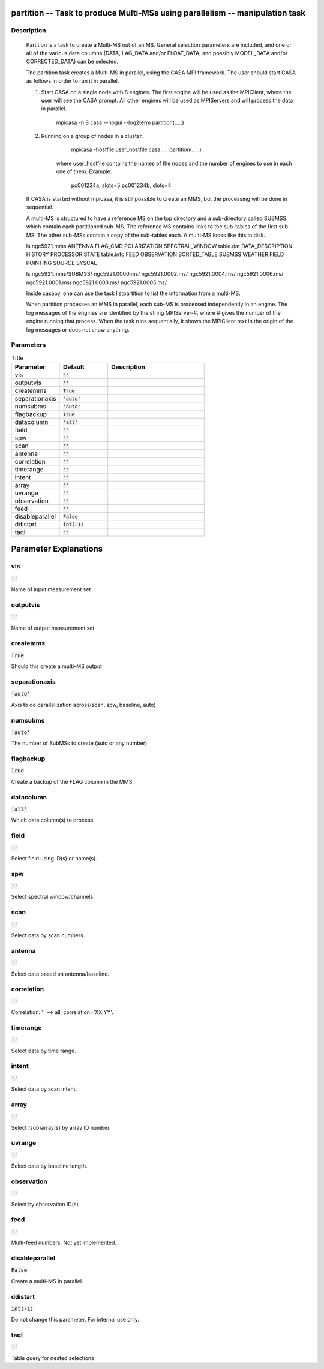partition -- Task to produce Multi-MSs using parallelism -- manipulation task
=======================================

Description
---------------------------------------

    Partition is a task to create a Multi-MS out of an MS. General selection
    parameters are included, and one or all of the various data columns
    (DATA, LAG_DATA and/or FLOAT_DATA, and possibly MODEL_DATA and/or
    CORRECTED_DATA) can be selected.
    
    The partition task creates a Multi-MS in parallel, using the CASA MPI framework.
    The user should start CASA as follows in order to run it in parallel.
    
    1) Start CASA on a single node with 8 engines. The first engine will be used as the
       MPIClient, where the user will see the CASA prompt. All other engines will be used
       as MPIServers and will process the data in parallel.
           mpicasa -n 8 casa --nogui --log2term
           partition(.....)
        
    2) Running on a group of nodes in a cluster.
           mpicasa -hostfile user_hostfile casa ....
           partition(.....)
            
        where user_hostfile contains the names of the nodes and the number of engines to use 
        in each one of them. Example:
            pc001234a, slots=5
            pc001234b, slots=4
     
    If CASA is started without mpicasa, it is still possible to create an MMS, but
    the processing will be done in sequential.

    A multi-MS is structured to have a reference MS on the top directory and a
    sub-directory called SUBMSS, which contain each partitioned sub-MS. The
    reference MS contains links to the sub-tables of the first sub-MS. The other
    sub-MSs contain a copy of the sub-tables each. A multi-MS looks like this in disk.

    ls ngc5921.mms
    ANTENNA           FLAG_CMD     POLARIZATION  SPECTRAL_WINDOW  table.dat
    DATA_DESCRIPTION  HISTORY      PROCESSOR     STATE            table.info
    FEED              OBSERVATION  SORTED_TABLE  SUBMSS           WEATHER
    FIELD             POINTING     SOURCE        SYSCAL

    ls ngc5921.mms/SUBMSS/
    ngc5921.0000.ms/  ngc5921.0002.ms/  ngc5921.0004.ms/  ngc5921.0006.ms/
    ngc5921.0001.ms/  ngc5921.0003.ms/  ngc5921.0005.ms/

    Inside casapy, one can use the task listpartition to list the information
    from a multi-MS.
    
    When partition processes an MMS in parallel, each sub-MS is processed independently in an engine.
    The log messages of the engines are identified by the string MPIServer-#, where # gives the number
    of the engine running that process. When the task runs sequentially, it shows the MPIClient text
    in the origin of the log messages or does not show anything.
      



Parameters
---------------------------------------

.. list-table:: Title
   :widths: 25 25 50 
   :header-rows: 1
   
   * - Parameter
     - Default
     - Description
   * - vis
     - :code:`''`
     - 
   * - outputvis
     - :code:`''`
     - 
   * - createmms
     - :code:`True`
     - 
   * - separationaxis
     - :code:`'auto'`
     - 
   * - numsubms
     - :code:`'auto'`
     - 
   * - flagbackup
     - :code:`True`
     - 
   * - datacolumn
     - :code:`'all'`
     - 
   * - field
     - :code:`''`
     - 
   * - spw
     - :code:`''`
     - 
   * - scan
     - :code:`''`
     - 
   * - antenna
     - :code:`''`
     - 
   * - correlation
     - :code:`''`
     - 
   * - timerange
     - :code:`''`
     - 
   * - intent
     - :code:`''`
     - 
   * - array
     - :code:`''`
     - 
   * - uvrange
     - :code:`''`
     - 
   * - observation
     - :code:`''`
     - 
   * - feed
     - :code:`''`
     - 
   * - disableparallel
     - :code:`False`
     - 
   * - ddistart
     - :code:`int(-1)`
     - 
   * - taql
     - :code:`''`
     - 


Parameter Explanations
=======================================



vis
---------------------------------------

:code:`''`

Name of input measurement set


outputvis
---------------------------------------

:code:`''`

Name of output measurement set


createmms
---------------------------------------

:code:`True`

Should this create a multi-MS output


separationaxis
---------------------------------------

:code:`'auto'`

Axis to do parallelization across(scan, spw, baseline, auto)


numsubms
---------------------------------------

:code:`'auto'`

The number of SubMSs to create (auto or any number)


flagbackup
---------------------------------------

:code:`True`

Create a backup of the FLAG column in the MMS.


datacolumn
---------------------------------------

:code:`'all'`

Which data column(s) to process.


field
---------------------------------------

:code:`''`

Select field using ID(s) or name(s).


spw
---------------------------------------

:code:`''`

Select spectral window/channels.


scan
---------------------------------------

:code:`''`

Select data by scan numbers.


antenna
---------------------------------------

:code:`''`

Select data based on antenna/baseline.


correlation
---------------------------------------

:code:`''`

Correlation: \'\' ==> all, correlation=\'XX,YY\'.


timerange
---------------------------------------

:code:`''`

Select data by time range.


intent
---------------------------------------

:code:`''`

Select data by scan intent.


array
---------------------------------------

:code:`''`

Select (sub)array(s) by array ID number.


uvrange
---------------------------------------

:code:`''`

Select data by baseline length.


observation
---------------------------------------

:code:`''`

Select by observation ID(s).


feed
---------------------------------------

:code:`''`

Multi-feed numbers: Not yet implemented.


disableparallel
---------------------------------------

:code:`False`

Create a multi-MS in parallel.


ddistart
---------------------------------------

:code:`int(-1)`

Do not change this parameter. For internal use only.


taql
---------------------------------------

:code:`''`

Table query for nested selections




